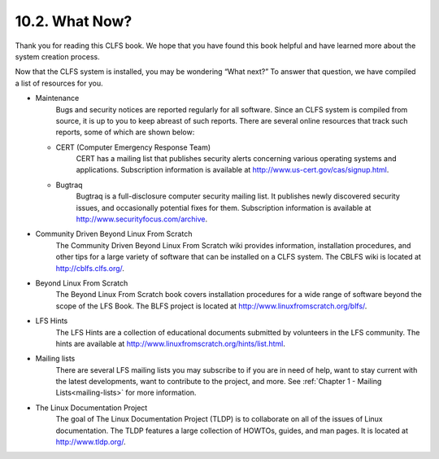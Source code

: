 10.2. What Now? 
===============
Thank you for reading this CLFS book. We hope that you have found this book helpful and have learned more about the system creation process.

Now that the CLFS system is installed, you may be wondering “What next?” To answer that question, we have compiled a list of resources for you.

* Maintenance
    Bugs and security notices are reported regularly for all software. Since an CLFS system is compiled from source, it is up to you to keep abreast  
    of such reports. There are several online resources that track such reports, some of which are shown below:
  
  * CERT (Computer Emergency Response Team)
      CERT has a mailing list that publishes security alerts concerning various operating systems and applications. 
      Subscription information is available at http://www.us-cert.gov/cas/signup.html.

  * Bugtraq
        Bugtraq is a full-disclosure computer security mailing list. It publishes newly discovered security issues, and occasionally potential fixes 
        for them. Subscription information is available at http://www.securityfocus.com/archive.

* Community Driven Beyond Linux From Scratch
    The Community Driven Beyond Linux From Scratch wiki provides information, installation procedures, and other tips for a large variety of software 
    that can be installed on a CLFS system. The CBLFS wiki is located at http://cblfs.clfs.org/.

* Beyond Linux From Scratch
    The Beyond Linux From Scratch book covers installation procedures for a wide range of software beyond the scope of the LFS Book. 
    The BLFS project is located at http://www.linuxfromscratch.org/blfs/.

* LFS Hints
    The LFS Hints are a collection of educational documents submitted by volunteers in the LFS community. The hints are available at 
    http://www.linuxfromscratch.org/hints/list.html.

* Mailing lists
    There are several LFS mailing lists you may subscribe to if you are in need of help, want to stay current with the latest developments, 
    want to contribute to the project, and more. See :ref:`Chapter 1 - Mailing Lists<mailing-lists>` for more information.

* The Linux Documentation Project
    The goal of The Linux Documentation Project (TLDP) is to collaborate on all of the issues of Linux documentation. 
    The TLDP features a large collection of HOWTOs, guides, and man pages. It is located at http://www.tldp.org/.

